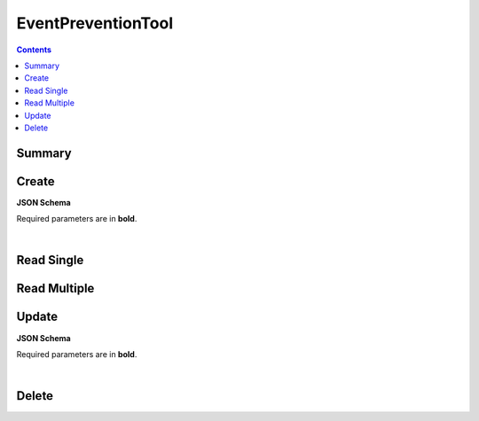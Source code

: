 EventPreventionTool
*******************

.. contents::
  :backlinks: none

Summary
-------

.. qrefflask:: project:create_app()
  :endpoints: api.create_event_prevention_tool, api.read_event_prevention_tool, api.read_event_prevention_tools, api.update_event_prevention_tool, api.delete_event_prevention_tool
  :order: path

Create
------

**JSON Schema**

Required parameters are in **bold**.

.. jsonschema:: ../../project/api/schemas/value_create.json

|

.. autoflask:: project:create_app()
  :endpoints: api.create_event_prevention_tool

Read Single
-----------

.. autoflask:: project:create_app()
  :endpoints: api.read_event_prevention_tool

Read Multiple
-------------

.. autoflask:: project:create_app()
  :endpoints: api.read_event_prevention_tools

Update
------

**JSON Schema**

Required parameters are in **bold**.

.. jsonschema:: ../../project/api/schemas/value_update.json

|

.. autoflask:: project:create_app()
  :endpoints: api.update_event_prevention_tool

Delete
------

.. autoflask:: project:create_app()
  :endpoints: api.delete_event_prevention_tool